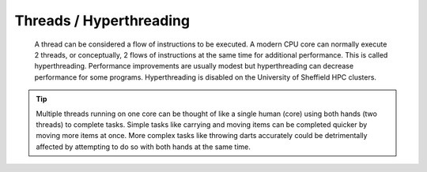
Threads / Hyperthreading
------------------------

 A thread can be considered a flow of instructions to be executed. A modern CPU core can normally execute 2 threads, or conceptually, 2 flows of instructions at the same time for 
 additional performance. This is called hyperthreading. Performance improvements are usually modest but hyperthreading can decrease performance for some programs. Hyperthreading 
 is disabled on the University of Sheffield HPC clusters.

.. tip::

    Multiple threads running on one core can be thought of like a single human (core) using both hands (two threads) to complete tasks. Simple tasks like carrying and moving items can be completed quicker by moving more items at 
    once. More complex tasks like throwing darts accurately could be detrimentally affected by attempting to do so with both hands at the same time.